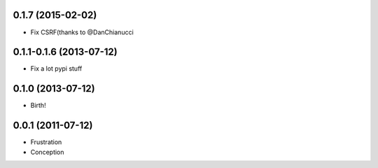 0.1.7 (2015-02-02)
++++++++++++++++++

* Fix CSRF(thanks to @DanChianucci

0.1.1-0.1.6 (2013-07-12)
++++++++++++++++++++++++

* Fix a lot pypi stuff

0.1.0 (2013-07-12)
++++++++++++++++++

* Birth!


0.0.1 (2011-07-12)
++++++++++++++++++

* Frustration
* Conception


